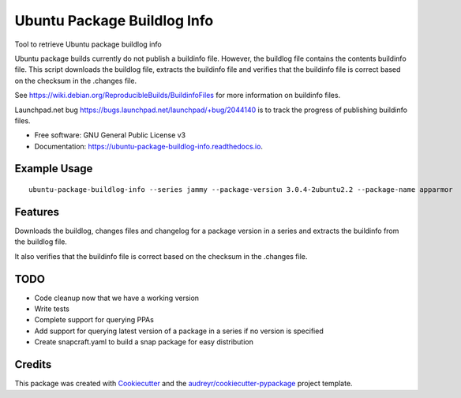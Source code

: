 ============================
Ubuntu Package Buildlog Info
============================


.. image:: https://img.shields.io/pypi/v/ubuntu_package_buildlog_info.svg
        :target: https://pypi.python.org/pypi/ubuntu_package_buildlog_info

.. image:: https://img.shields.io/travis/philroche/ubuntu_package_buildlog_info.svg
        :target: https://travis-ci.com/philroche/ubuntu_package_buildlog_info

.. image:: https://readthedocs.org/projects/ubuntu-package-buildlog-info/badge/?version=latest
        :target: https://ubuntu-package-buildlog-info.readthedocs.io/en/latest/?version=latest
        :alt: Documentation Status




Tool to retrieve Ubuntu package buildlog info

Ubuntu package builds currently do not publish a buildinfo file. However, the buildlog file contains
the contents buildinfo file. This script downloads the buildlog file, extracts the buildinfo file and verifies
that the buildinfo file is correct based on the checksum in the .changes file.

See https://wiki.debian.org/ReproducibleBuilds/BuildinfoFiles for more information on buildinfo files.

Launchpad.net bug https://bugs.launchpad.net/launchpad/+bug/2044140 is to track the progress of publishing buildinfo
files.

* Free software: GNU General Public License v3
* Documentation: https://ubuntu-package-buildlog-info.readthedocs.io.

Example Usage
-------------

::

    ubuntu-package-buildlog-info --series jammy --package-version 3.0.4-2ubuntu2.2 --package-name apparmor


Features
--------

Downloads the buildlog, changes files and changelog for a package version in a series and extracts the buildinfo
from the buildlog file.

It also verifies that the buildinfo file is correct based on the checksum in the .changes file.

TODO
----

* Code cleanup now that we have a working version
* Write tests
* Complete support for querying PPAs
* Add support for querying latest version of a package in a series if no version is specified
* Create snapcraft.yaml to build a snap package for easy distribution

Credits
-------

This package was created with Cookiecutter_ and the `audreyr/cookiecutter-pypackage`_ project template.

.. _Cookiecutter: https://github.com/audreyr/cookiecutter
.. _`audreyr/cookiecutter-pypackage`: https://github.com/audreyr/cookiecutter-pypackage
